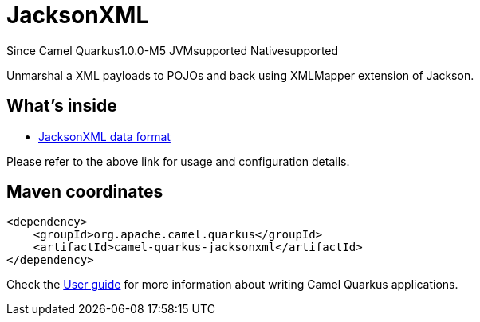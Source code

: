 // Do not edit directly!
// This file was generated by camel-quarkus-package-maven-plugin:update-extension-doc-page

[[jacksonxml]]
= JacksonXML

[.badges]
[.badge-key]##Since Camel Quarkus##[.badge-version]##1.0.0-M5## [.badge-key]##JVM##[.badge-supported]##supported## [.badge-key]##Native##[.badge-supported]##supported##

Unmarshal a XML payloads to POJOs and back using XMLMapper extension of Jackson.

== What's inside

* https://camel.apache.org/components/latest/dataformats/jacksonxml-dataformat.html[JacksonXML data format]

Please refer to the above link for usage and configuration details.

== Maven coordinates

[source,xml]
----
<dependency>
    <groupId>org.apache.camel.quarkus</groupId>
    <artifactId>camel-quarkus-jacksonxml</artifactId>
</dependency>
----

Check the xref:user-guide/index.adoc[User guide] for more information about writing Camel Quarkus applications.
